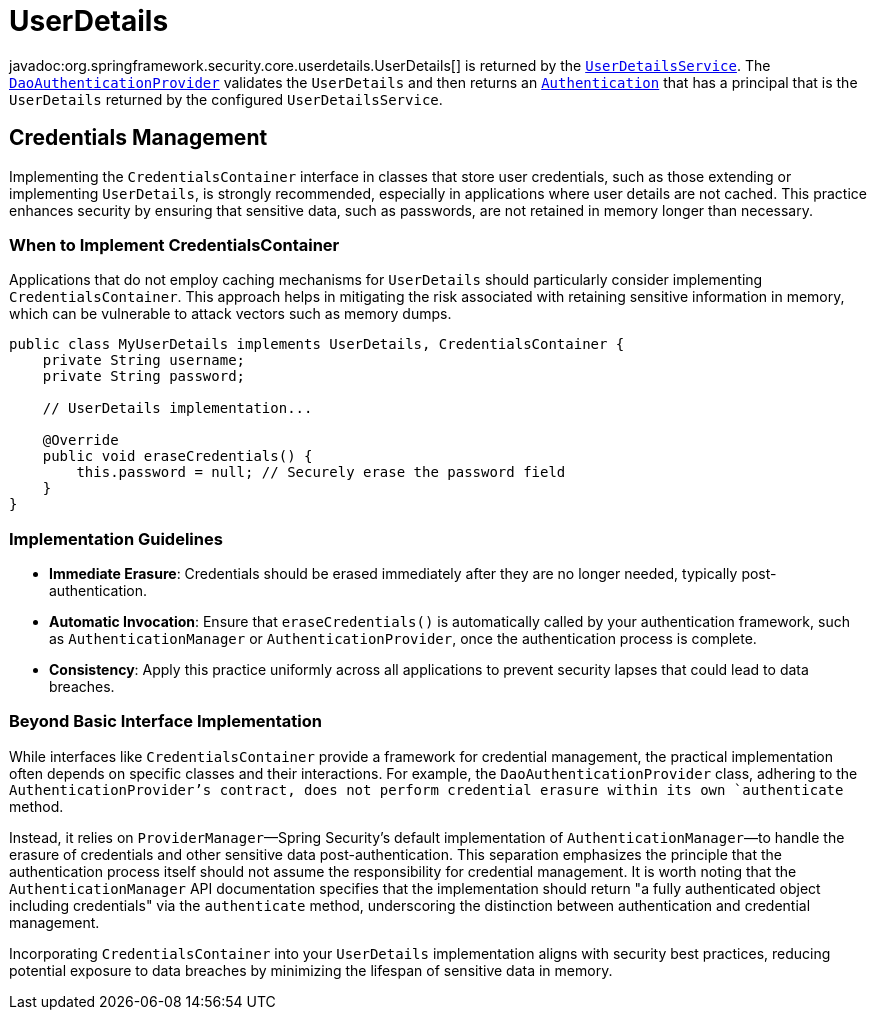 [[servlet-authentication-userdetails]]
= UserDetails

javadoc:org.springframework.security.core.userdetails.UserDetails[] is returned by the xref:servlet/authentication/passwords/user-details-service.adoc#servlet-authentication-userdetailsservice[`UserDetailsService`].
The xref:servlet/authentication/passwords/dao-authentication-provider.adoc#servlet-authentication-daoauthenticationprovider[`DaoAuthenticationProvider`] validates the `UserDetails` and then returns an xref:servlet/authentication/architecture.adoc#servlet-authentication-authentication[`Authentication`] that has a principal that is the `UserDetails` returned by the configured `UserDetailsService`.

== Credentials Management

Implementing the `CredentialsContainer` interface in classes that store user credentials, such as those extending or implementing `UserDetails`, is strongly recommended, especially in applications where user details are not cached. This practice enhances security by ensuring that sensitive data, such as passwords, are not retained in memory longer than necessary.

=== When to Implement CredentialsContainer

Applications that do not employ caching mechanisms for `UserDetails` should particularly consider implementing `CredentialsContainer`. This approach helps in mitigating the risk associated with retaining sensitive information in memory, which can be vulnerable to attack vectors such as memory dumps.

[source,java]
----
public class MyUserDetails implements UserDetails, CredentialsContainer {
    private String username;
    private String password;

    // UserDetails implementation...

    @Override
    public void eraseCredentials() {
        this.password = null; // Securely erase the password field
    }
}
----

=== Implementation Guidelines

* *Immediate Erasure*: Credentials should be erased immediately after they are no longer needed, typically post-authentication.
* *Automatic Invocation*: Ensure that `eraseCredentials()` is automatically called by your authentication framework, such as `AuthenticationManager` or `AuthenticationProvider`, once the authentication process is complete.
* *Consistency*: Apply this practice uniformly across all applications to prevent security lapses that could lead to data breaches.

=== Beyond Basic Interface Implementation

While interfaces like `CredentialsContainer` provide a framework for credential management, the practical implementation often depends on specific classes and their interactions. For example, the `DaoAuthenticationProvider` class, adhering to the `AuthenticationProvider`'s contract, does not perform credential erasure within its own `authenticate` method.

Instead, it relies on `ProviderManager`—Spring Security's default implementation of `AuthenticationManager`—to handle the erasure of credentials and other sensitive data post-authentication. This separation emphasizes the principle that the authentication process itself should not assume the responsibility for credential management. It is worth noting that the `AuthenticationManager` API documentation specifies that the implementation should return "a fully authenticated object including credentials" via the `authenticate` method, underscoring the distinction between authentication and credential management.

Incorporating `CredentialsContainer` into your `UserDetails` implementation aligns with security best practices, reducing potential exposure to data breaches by minimizing the lifespan of sensitive data in memory.
